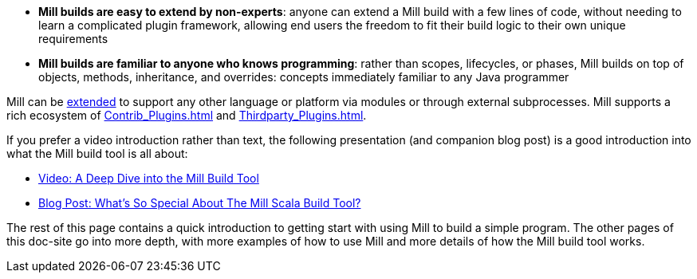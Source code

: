 

* **Mill builds are easy to extend by non-experts**: anyone can extend a Mill build
with a few lines of code, without needing to learn a complicated plugin framework,
allowing end users the freedom to fit their build logic to their own unique requirements

* **Mill builds are familiar to anyone who knows programming**: rather than scopes, lifecycles,
or phases, Mill builds on top of objects, methods, inheritance, and overrides: concepts
immediately familiar to any Java programmer

Mill can be xref:Extending_Mill.adoc[extended]
to support any other language or platform via modules or through
external subprocesses. Mill supports a rich ecosystem of
xref:Contrib_Plugins.adoc[] and xref:Thirdparty_Plugins.adoc[].

If you prefer a video introduction rather than text, the following presentation
(and companion blog post) is a good introduction into what the Mill build tool is
all about:

- https://www.youtube.com/watch?v=UsXgCeU-ovI&list=PLLMLOC3WM2r6ZFhFfVH74W-sl8LfWtOEc&index=15[Video: A Deep Dive into the Mill Build Tool]
- https://www.lihaoyi.com/post/SoWhatsSoSpecialAboutTheMillScalaBuildTool.html[Blog Post: What's So Special About The Mill Scala Build Tool?]

The rest of this page contains a quick introduction to getting start with using
Mill to build a simple program. The other pages of this doc-site go into
more depth, with more examples of how to use Mill and more details of how the
Mill build tool works.
